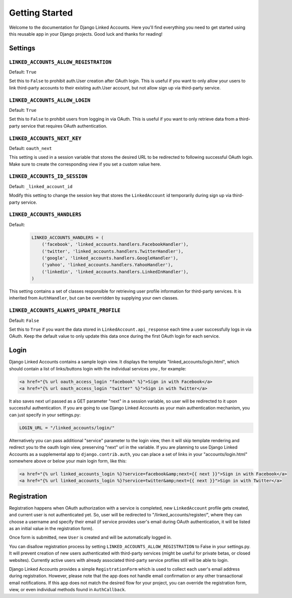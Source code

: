 ===============
Getting Started
===============

Welcome to the documentation for Django Linked Accounts. Here you'll
find everything you need to get started using this reusable app in
your Django projects. Good luck and thanks for reading!

Settings
========

.. _linked_accounts_allow_registration:

``LINKED_ACCOUNTS_ALLOW_REGISTRATION``
--------------------------------------

Default: ``True``

Set this to ``False`` to prohibit auth.User creation after OAuth login.
This is useful if you want to only allow your users to link third-party
accounts to their existing auth.User account, but not allow sign up via
third-party service.

.. _linked_accounts_allow_login:

``LINKED_ACCOUNTS_ALLOW_LOGIN``
-------------------------------

Default: ``True``

Set this to ``False`` to prohibit users from logging in via OAuth.
This is useful if you want to only retrieve data from a third-party
service that requires OAuth authentication.

.. _linked_accounts_next_key:

``LINKED_ACCOUNTS_NEXT_KEY``
----------------------------

Default: ``oauth_next``

This setting is used in a session variable that stores the desired URL
to be redirected to following successful OAuth login. Make sure to
create the corresponding view if you set a custom value here.

.. _linked_accounts_id_session:

``LINKED_ACCOUNTS_ID_SESSION``
------------------------------

Default: ``_linked_account_id``

Modify this setting to change the session key that stores the
``LinkedAccount`` id temporarily during sign up via third-party
service.

.. _linked_accounts_handlers:

``LINKED_ACCOUNTS_HANDLERS``
----------------------------

Default:
  .. code-block:: python

      LINKED_ACCOUNTS_HANDLERS = (
          ('facebook', 'linked_accounts.handlers.FacebookHandler'),
          ('twitter', 'linked_accounts.handlers.TwitterHandler'),
          ('google', 'linked_accounts.handlers.GoogleHandler'),
          ('yahoo', 'linked_accounts.handlers.YahooHandler'),
          ('linkedin', 'linked_accounts.handlers.LinkedInHandler'),
      )

This setting contains a set of classes responsible for retrieving user
profile information for third-party services. It is inherited from
``AuthHandler``, but can be overridden by supplying your own classes.

.. _linked_accounts_always_update_profile:

``LINKED_ACCOUNTS_ALWAYS_UPDATE_PROFILE``
------------------------------

Default: ``False``

Set this to ``True`` if you want the data stored in
``LinkedAccount.api_response`` each time a user successfully logs in
via OAuth. Keep the default value to only update this data once
during the first OAuth login for each service.

Login
=====

Django Linked Accounts contains a sample login view. It displays the
template "linked_accounts/login.html", which should contain a list of
links/buttons login with the individual services you , for example:

.. code-block:: html

  <a href="{% url oauth_access_login "facebook" %}">Sign in with Facebook</a>
  <a href="{% url oauth_access_login "twitter" %}">Sign in with Twitter</a>

It also saves next url passed as a GET parameter "next" in a session variable,
so user will be redirected to it upon successful authentication. If you are
going to use Django Linked Accounts as your main authentication mechanism,
you can just specify in your settings.py:

.. code-block:: python

   LOGIN_URL = "/linked_accounts/login/"

Alternatively you can pass additional "service" parameter to the login view,
then it will skip template rendering and redirect you to the oauth login view,
preserving "next" url in the variable. If you are planning to use Django Linked
Accounts as a supplemental app to ``django.contrib.auth``, you can place a set
of links in your "accounts/login.html" somewhere above or below your main login
form, like this:

.. code-block:: html

  <a href="{% url linked_accounts_login %}?service=facebook&amp;next={{ next }}">Sign in with Facebook</a>
  <a href="{% url linked_accounts_login %}?service=twitter&amp;next={{ next }}">Sign in with Twitter</a>

Registration
============

Registration happens when OAuth authorization with a service is completed, new
``LinkedAccount`` profile gets created, and current user is not authenticated
yet. So, user will be redirected to "/linked_accounts/register/", where they can
choose a username and specify their email (if service provides user's email
during OAuth authentication, it will be listed as an initial value in the
registration form).

Once form is submitted, new ``User`` is created and will be automatically
logged in.

You can disallow registration process by setting
``LINKED_ACCOUNTS_ALLOW_REGISTRATION`` to False in your settings.py.
It will prevent creation of new users authenticated with third-party services
(might be useful for private betas, or closed websites). Currently active users
with already associated third-party service profiles still will be able to
login.

Django Linked Accounts provides a simple ``RegistrationForm`` which is
used to collect each user's email address during registration. However,
please note that the app does not handle email confirmation or any other
transactional email notifications. If this app does not match the desired
flow for your project, you can override the registration form, view, or
even individual methods found in ``AuthCallback``.
